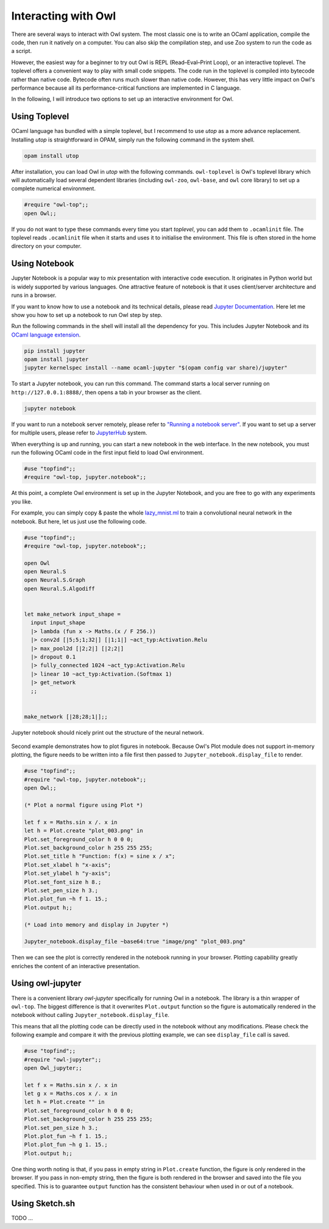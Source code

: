 Interacting with Owl
=================================================

There are several ways to interact with Owl system. The most classic one is to write an OCaml application, compile the code, then run it natively on a computer. You can also skip the compilation step, and use Zoo system to run the code as a script.

However, the easiest way for a beginner to try out Owl is REPL (Read–Eval–Print Loop), or an interactive toplevel. The toplevel offers a convenient way to play with small code snippets. The code run in the toplevel is compiled into bytecode rather than native code. Bytecode often runs much slower than native code. However, this has very little impact on Owl's performance because all its performance-critical functions are implemented in C language.

In the following, I will introduce two options to set up an interactive environment for Owl.



Using Toplevel
-------------------------------------------------

OCaml language has bundled with a simple toplevel, but I recommend to use *utop* as a more advance replacement. Installing *utop* is straightforward in OPAM, simply run the following command in the system shell.


.. code-block:: bash

  opam install utop


After installation, you can load Owl in *utop* with the following commands. ``owl-toplevel`` is Owl's toplevel library which will automatically load several dependent libraries (including ``owl-zoo``, ``owl-base``, and ``owl`` core library) to set up a complete numerical environment.

.. code-block:: ocaml

  #require "owl-top";;
  open Owl;;


If you do not want to type these commands every time you start *toplevel*, you can add them to ``.ocamlinit`` file. The toplevel reads ``.ocamlinit`` file when it starts and uses it to initialise the environment. This file is often stored in the home directory on your computer.



Using Notebook
-------------------------------------------------

Jupyter Notebook is a popular way to mix presentation with interactive code execution. It originates in Python world but is widely supported by various languages. One attractive feature of notebook is that it uses client/server architecture and runs in a browser.

If you want to know how to use a notebook and its technical details, please read `Jupyter Documentation <http://jupyter.org/documentation>`_. Here let me show you how to set up a notebook to run Owl step by step.

Run the following commands in the shell will install all the dependency for you. This includes Jupyter Notebook and its `OCaml language extension <https://github.com/akabe/ocaml-jupyter>`_.


.. code-block:: bash

  pip install jupyter
  opam install jupyter
  jupyter kernelspec install --name ocaml-jupyter "$(opam config var share)/jupyter"


To start a Jupyter notebook, you can run this command. The command starts a local server running on ``http://127.0.0.1:8888/``, then opens a tab in your browser as the client.


.. code-block:: bash

  jupyter notebook


If you want to run a notebook server remotely, please refer to `"Running a notebook server" <http://jupyter-notebook.readthedocs.io/en/stable/public_server.html>`_. If you want to set up a server for multiple users, please refer to `JupyterHub <https://jupyterhub.readthedocs.io/en/latest/>`_ system.

When everything is up and running, you can start a new notebook in the web interface. In the new notebook, you must run the following OCaml code in the first input field to load Owl environment.


.. code-block:: bash

  #use "topfind";;
  #require "owl-top, jupyter.notebook";;


At this point, a complete Owl environment is set up in the Jupyter Notebook, and you are free to go with any experiments you like.

For example, you can simply copy & paste the whole `lazy_mnist.ml <https://github.com/owlbarn/owl/blob/master/examples/lazy_mnist.ml>`_ to train a convolutional neural network in the notebook. But here, let us just use the following code.


.. code-block:: ocaml

  #use "topfind";;
  #require "owl-top, jupyter.notebook";;

  open Owl
  open Neural.S
  open Neural.S.Graph
  open Neural.S.Algodiff


  let make_network input_shape =
    input input_shape
    |> lambda (fun x -> Maths.(x / F 256.))
    |> conv2d [|5;5;1;32|] [|1;1|] ~act_typ:Activation.Relu
    |> max_pool2d [|2;2|] [|2;2|]
    |> dropout 0.1
    |> fully_connected 1024 ~act_typ:Activation.Relu
    |> linear 10 ~act_typ:Activation.(Softmax 1)
    |> get_network
    ;;


  make_network [|28;28;1|];;


Jupyter notebook should nicely print out the structure of the neural network.


.. figure:: ../figure/jupyter_example_01.png
   :scale: 50 %
   :align: center
   :alt: jupyter example 01


Second example demonstrates how to plot figures in notebook. Because Owl's Plot module does not support in-memory plotting, the figure needs to be written into a file first then passed to ``Jupyter_notebook.display_file`` to render.


.. code-block:: ocaml

  #use "topfind";;
  #require "owl-top, jupyter.notebook";;
  open Owl;;

  (* Plot a normal figure using Plot *)

  let f x = Maths.sin x /. x in
  let h = Plot.create "plot_003.png" in
  Plot.set_foreground_color h 0 0 0;
  Plot.set_background_color h 255 255 255;
  Plot.set_title h "Function: f(x) = sine x / x";
  Plot.set_xlabel h "x-axis";
  Plot.set_ylabel h "y-axis";
  Plot.set_font_size h 8.;
  Plot.set_pen_size h 3.;
  Plot.plot_fun ~h f 1. 15.;
  Plot.output h;;

  (* Load into memory and display in Jupyter *)

  Jupyter_notebook.display_file ~base64:true "image/png" "plot_003.png"


Then we can see the plot is correctly rendered in the notebook running in your browser. Plotting capability greatly enriches the content of an interactive presentation.


.. figure:: ../figure/jupyter_example_02.png
   :scale: 50 %
   :align: center
   :alt: jupyter example 02



Using owl-jupyter
-------------------------------------------------

There is a convenient library `owl-jupyter` specifically for running Owl in a notebook. The library is a thin wrapper of ``owl-top``. The biggest difference is that it overwrites ``Plot.output`` function so the figure is automatically rendered in the notebook without calling ``Jupyter_notebook.display_file``.

This means that all the plotting code can be directly used in the notebook without any modifications. Please check the following example and compare it with the previous plotting example, we can see ``display_file`` call is saved.


.. code-block:: ocaml

  #use "topfind";;
  #require "owl-jupyter";;
  open Owl_jupyter;;

  let f x = Maths.sin x /. x in
  let g x = Maths.cos x /. x in
  let h = Plot.create "" in
  Plot.set_foreground_color h 0 0 0;
  Plot.set_background_color h 255 255 255;
  Plot.set_pen_size h 3.;
  Plot.plot_fun ~h f 1. 15.;
  Plot.plot_fun ~h g 1. 15.;
  Plot.output h;;


One thing worth noting is that, if you pass in empty string in ``Plot.create`` function, the figure is only rendered in the browser. If you pass in non-empty string, then the figure is both rendered in the browser and saved into the file you specified. This is to guarantee ``output`` function has the consistent behaviour when used in or out of a notebook.


.. figure:: ../figure/jupyter_example_03.png
   :scale: 50 %
   :align: center
   :alt: jupyter example 03



Using Sketch.sh
-------------------------------------------------

TODO ...
